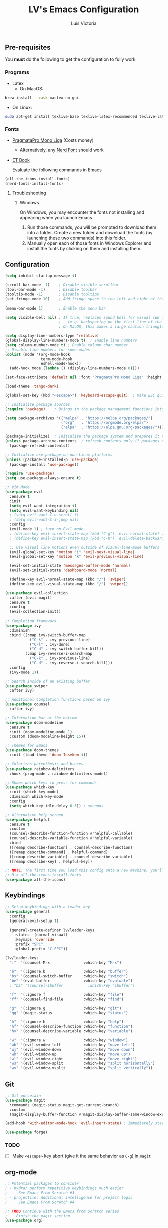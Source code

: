 #+TITLE: LV's Emacs Configuration
#+AUTHOR: Luis Victoria
#+PROPERTY: header-args :tangle yes

** Pre-requisites
You *must* do the following to get the configuration to fully work
*** Programs
- Latex
  - On MacOS:
#+BEGIN_SRC bash :tangle no
  brew install --cask mactex-no-gui
#+END_SRC
    - On Linux:
#+BEGIN_SRC bash :tangle no
  sudo apt-get install texlive-base texlive-latex-recommended texlive-latex-extra texlive-fonts-recommended dvipng
#+END_SRC

*** Fonts
- [[https://fsd.it/shop/fonts/pragmatapro/][PragmataPro Mono Liga]] (Costs money)
  - Alternatively, any [[https://www.nerdfonts.com/][Nerd Font]] should work
- [[https://edwardtufte.github.io/et-book/][ET Book]]

  Evaluate the following commands in Emacs
#+BEGIN_SRC emacs-lisp :tangle no
  (all-the-icons-install-fonts)
  (nerd-fonts-install-fonts)
#+END_SRC

**** Troubleshooting
***** Windows
On Windows, you may encounter the fonts not installing and appearing when you launch Emacs

1. Run those commands, you will be prompted to download them into a folder. Create a new folder and download the fonts (by launching these two commands) into this folder.
2. Manually open each of those fonts in Windows Explorer and install the fonts by clicking on them and installing them.

** Configuration
#+BEGIN_SRC emacs-lisp
  (setq inhibit-startup-message t)

  (scroll-bar-mode -1)    ; Disable visible scrollbar
  (tool-bar-mode -1)      ; Disable toolbar
  (tooltip-mode -1)       ; Disable tooltips
  (set-fringe-mode 10)    ; Add fringe space to the left and right of the buffer

  (menu-bar-mode 1)       ; Enable the menu bar

  (setq visible-bell nil) ; If true, replaces sound bell for visual cue when performing action that can't be done
                          ;   (e.g. backspacing on the first line of the document, down arrow on last line, etc)
                          ; On MacOS, this makes a large caution triangle which can be very annoying, so perhaps disable if using Mac

  (setq display-line-numbers-type 'relative)
  (global-display-line-numbers-mode t)  ; Enable line numbers
  (setq column-number-mode t) ; Enable column char number
  ;; Disable line numbers for some modes
  (dolist (mode '(org-mode-hook
                  term-mode-hook
                  eshell-mode-hook))
    (add-hook mode (lambda () (display-line-numbers-mode 0))))

  (set-face-attribute 'default nil :font "PragmataPro Mono Liga" :height 150)

  (load-theme 'tango-dark)

  (global-set-key (kbd "<escape>") 'keyboard-escape-quit)  ; Make ESC quit prompts

  ;; Initialize package sources
  (require 'package)    ; Brings in the package management functions into the environment

  (setq package-archives '(("melpa" . "https://melpa.org/packages/")
                           ("org"   . "https://orgmode.org/elpa/")
                           ("elpa"  . "https://elpa.gnu.org/packages/")))

  (package-initialize)  ; Initialize the package system and prepares it to be used
  (unless package-archive-contents  ; refresh contents only if packages don't exist
    (package-refresh-contents))

  ;; Initialize use-package on non-Linux platforms
  (unless (package-installed-p 'use-package)
    (package-install 'use-package))

  (require 'use-package)
  (setq use-package-always-ensure t)

  ;; Vim Mode
  (use-package evil
    :ensure t
    :init
    (setq evil-want-integration t)
    (setq evil-want-keybinding nil)
    ; (setq evil-want-C-u-scroll t)
    ; (setq evil-want-C-i-jump nil)
    :config
    (evil-mode 1) ; turn on Evil mode
    ; (define-key evil-insert-state-map (kbd "C-g") 'evil-normal-state) ; I think this is the same as just hitting escape when you're not in insert mode
    ; (define-key evil-insert-state-map (kbd "C-h") 'evil-delete-backward-char-and-join)

    ;; Use visual line motions even outside of visual-line-mode buffers
    (evil-global-set-key 'motion "j" 'evil-next-visual-line)
    (evil-global-set-key 'motion "k" 'evil-previous-visual-line)

    (evil-set-initial-state 'messages-buffer-mode 'normal)
    (evil-set-initial-state 'dashboard-mode 'normal)

    (define-key evil-normal-state-map (kbd "/") 'swiper)
    (define-key evil-visual-state-map (kbd "/") 'swiper))

  (use-package evil-collection
    :after (evil magit)
    :ensure t
    :config
    (evil-collection-init))

  ;; Completion framework
  (use-package ivy
    :diminish
    :bind ((:map ivy-switch-buffer-map
             ("C-k" . ivy-previous-line)
             ("C-l" . ivy-done)
             ("C-d" . ivy-switch-buffer-kill))
           (:map ivy-reverse-i-search-map
             ("C-k" . ivy-previous-line)
             ("C-d" . ivy-reverse-i-search-kill)))
    :config
    (ivy-mode 1))

  ;; Search inside of an existing buffer
  (use-package swiper
    :after ivy)

  ;; Additional completion functions based on ivy
  (use-package counsel
    :after ivy)

  ;; Information bar at the bottom
  (use-package doom-modeline
    :ensure t
    :init (doom-modeline-mode 1)
    :custom (doom-modeline-height 15))

  ;; Themes for Emacs
  (use-package doom-themes
    :init (load-theme 'doom-Iosvkem t))

  ;; Colorizes parenthesis and braces
  (use-package rainbow-delimiters
    :hook (prog-mode . rainbow-delimiters-mode))

  ;; Shows which keys to press for commands
  (use-package which-key
    :init (which-key-mode)
    :diminish which-key-mode
    :config
    (setq which-key-idle-delay 0.3)) ; seconds

  ;; Alternative help screen
  (use-package helpful
    :ensure t
    :custom
    (counsel-describe-function-function #'helpful-callable)
    (counsel-describe-variable-function #'helpful-variable)
    :bind
    ([remap describe-function] . counsel-describe-function)
    ([remap describe-command] . helpful-command)
    ([remap describe-variable] . counsel-describe-variable)
    ([remap describe-key] . helpful-key))

  ;; NOTE: The first time you load this config onto a new machine, you'll need to run the following:
  ;; M-x all-the-icons-install-fonts
  (use-package all-the-icons)
#+END_SRC

** Keybindings

#+BEGIN_SRC emacs-lisp
  ;; Setup keybindings with a leader key
  (use-package general
    :config
    (general-evil-setup t)

    (general-create-definer lv/leader-keys
      :states '(normal visual)
      :keymaps 'override
      :prefix "SPC"
      :global-prefix "C-SPC"))

  (lv/leader-keys
    ":"  '(counsel-M-x               :which-key "M-x")

    "b"  '(:ignore b                 :which-key "buffer")
    "bs" '(counsel-switch-buffer     :which-key "switch")
    "be" '(eval-buffer               :which-key "evaluate")
    ; "bi" '(counsel-ibuffer           :which-key "ibuffer")

    "f"  '(:ignore f                 :which-key "file")
    "ff" '(counsel-find-file         :which-key "find")

    "g"  '(:ignore g                 :which-key "git")
    "gg" '(magit-status              :which-key "status")

    "h"  '(:ignore h                 :which-key "help")
    "hf" '(counsel-describe-function :which-key "function")
    "hv" '(counsel-describe-variable :which-key "variable")

    "w"  '(:ignore w                 :which-key "window")
    "wh" '(evil-window-left          :which-key "move left")
    "wj" '(evil-window-down          :which-key "move down")
    "wk" '(evil-window-up            :which-key "move up")
    "wl" '(evil-window-right         :which-key "move right")
    "ws" '(evil-window-split         :which-key "split horizontally")
    "wv" '(evil-window-vsplit        :which-key "split vertically"))
#+END_SRC

** Git
#+BEGIN_SRC emacs-lisp
  ;; Git porcelain
  (use-package magit
    :commands (magit-status magit-get-current-branch)
    :custom
    (magit-display-buffer-function #'magit-display-buffer-same-window-except-diff-v1))

  (add-hook 'with-editor-mode-hook 'evil-insert-state) ; immediately start in insert mode when writing commit message in Magit

  (use-package forge)
#+END_SRC

*** TODO
- [ ] Make ~<escape>~ key abort (give it the same behavior as ~C-g~) in =magit=

** org-mode
#+BEGIN_SRC emacs-lisp
  ;; Potential packages to consider
  ; - hydra; perform repetitive keybindings much easier
  ;     See Emacs From Scratch #3
  ; - projectile; Additional intelligence for project logic
  ;     See Emacs From Scratch #4

  ;; TODO Continue with the Emacs from Scratch series
  ;    Finish the magit section
  (use-package org)
#+END_SRC

*** Beautifying Org-mode
Special thanks to [[https://zzamboni.org/post/beautifying-org-mode-in-emacs/][zzamboni]]'s and [[https://lepisma.xyz/2017/10/28/ricing-org-mode/][lepisma]]'s blog posts on beautifying org-mode

**** Setting ~variable-pitch~ font
Use the [[https://edwardtufte.github.io/et-book/][EtBembo]] font
#+BEGIN_SRC emacs-lisp
  ; (set-face-attribute 'variable-pitch nil :family "EtBembo" :height 1.2)
  (let* ((variable-tuple
          (cond ((x-list-fonts "ETBembo")               '(:font "ETBembo"))
                ((x-list-fonts "PragmataPro Mono Liga") '(:font "PragmataPro Mono Liga"))
                ((x-list-fonts "Source Sans Pro")       '(:font "Source Sans Pro"))
                ((x-list-fonts "Lucida Grande")         '(:font "Lucida Grande"))
                ((x-list-fonts "Verdana")               '(:font "Verdana"))
                ((x-family-fonts "Sans Serif")          '(:family "Sans Serif"))
                (nil (warn "Cannot find a Sans Serif Font. Install PragmataPro Mono Liga."))))
         (code-font '(:font "PragmataPro Mono Liga")))

    ;; Set default variable-pitch font to EtBembo
    (set-face-attribute 'variable-pitch nil :family "EtBembo" :height 1.2)

    ;; Set the font for Org headings, preserving other properties
    (dolist (face '((org-level-1 1.75)
                    (org-level-2 1.5)
                    (org-level-3 1.25)
                    (org-level-4 1.1)
                    (org-level-5 1.0)
                    (org-level-6 1.0)
                    (org-level-7 1.0)
                    (org-level-8 1.0)))
      (set-face-attribute (car face) nil :family "EtBembo" :height (nth 1 face) :weight 'bold))

    ;; Set the document title face
    (set-face-attribute 'org-document-title nil :family "EtBembo" :height 2.0 :weight 'bold)

    ;; Set the font for code-related faces to use PragmataPro Mono Liga
    (set-face-attribute 'org-block nil            :family "PragmataPro Mono Liga" :height 0.9)
    (set-face-attribute 'org-block-begin-line nil :family "PragmataPro Mono Liga" :height 0.9)
    (set-face-attribute 'org-block-end-line nil   :family "PragmataPro Mono Liga" :height 0.9)
    (set-face-attribute 'org-code nil             :family "PragmataPro Mono Liga" :height 0.9)
    (set-face-attribute 'org-verbatim nil         :family "PragmataPro Mono Liga" :height 0.9))


  (add-hook 'org-mode-hook 'variable-pitch-mode)
#+END_SRC

**** Padding
***** Line Spacing
Per buffer line spacing can be set using the variable ~line-spacing~. Something like ~0.1~ goes well here.
#+BEGIN_SRC emacs-lisp
  (setq-default line-spacing 0.1)
#+END_SRC

***** Top Padding
Setting format to empty string ~" "~ gives you top padding. Changing the header line face height will change the spacing
#+BEGIN_SRC emacs-lisp
  (setq header-line-format " ")
#+END_SRC

***** Side Padding
#+BEGIN_SRC emacs-lisp
  (lambda () (progn
    (setq left-margin-width 2)
    (setq right-margin-width 2)
    (set-window-buffer nil (current-buffer))))
#+END_SRC

**** Bullet points
***** org-bullets
=org-bullets= replaces headline markers with different unicode bullets
#+BEGIN_SRC emacs-lisp
  (use-package org-bullets
    :config
    (add-hook 'org-mode-hook (lambda () (org-bullets-mode 1))))
#+END_SRC

***** Actual bullet points
Replace the ~-~ symbol with ~•~
#+BEGIN_SRC emacs-lisp
  (font-lock-add-keywords 'org-mode
                          '(("^ *\\([-]\\) "
                            (0 (prog1 () (compose-region (match-beginning 1) (match-end 1) "•"))))))
#+END_SRC

**** Other tweaks
#+BEGIN_SRC emacs-lisp
  (setq org-startup-indented t
        org-bullets-bullet-list '(" ") ;; no bullets, needs org-bullets package
        org-ellipsis "  " ;; folding symbol
        org-pretty-entities t
        org-hide-emphasis-markers t
        ;; show actually italicized text instead of /italicized text/
        org-agenda-block-separator ""
        org-fontify-whole-heading-line t
        org-fontify-done-headline t
        org-fontify-quote-and-verse-blocks t)
#+END_SRC

Automatically render $LaTeX$ fragments in an org document
#+BEGIN_SRC emacs-lisp
  (defun my/org-latex-preview-auto ()
    "Automatically refresh LaTeX fragments in the current buffer."
    (when (derived-mode-p 'org-mode)
      (org-latex-preview '(16))))

  ;; Add hooks to automatically render LaTeX
  (add-hook 'org-mode-hook 'my/org-latex-preview-auto)
  (add-hook 'after-save-hook 'my/org-latex-preview-auto)
  (add-hook 'after-change-functions
            (lambda (_beg _end _len)
              (my/org-latex-preview-auto)))

  ;; Scale LaTeX font
  (setq org-format-latex-options (plist-put org-format-latex-options :scale 1.5))
#+END_SRC

  Disable ~hl-line-mode~
  #+BEGIN_SRC emacs-lisp
  (add-hook 'org-mode-hook (lambda () (hl-line-mode -1)))
#+END_SRC

*** TODO
- [ ] Add keybindings
  - Thinking of doing ~<leader> o~
- [ ] Once cursor is in a link, expand the code to show the ~\[\[link\]\[name\]\]~
  - Same for everything else, I want ~~~, ~/~, and ~$~ chars to show up when the cursor is inside and in insert mode
    - Same also applies for headings, I want to see the ~*~ chars
- Make indentation for org documents 2 spaces long
  - Fix indentations inside of code blocks (make them respect the languages inside of the code blocks
- Make org-mode render fully before being able to edit it
  - Fixes bug where code-blocks would not render as such until both its ~#+BEGIN_SRC~ and ~#END_SRC~ tags are encountered
